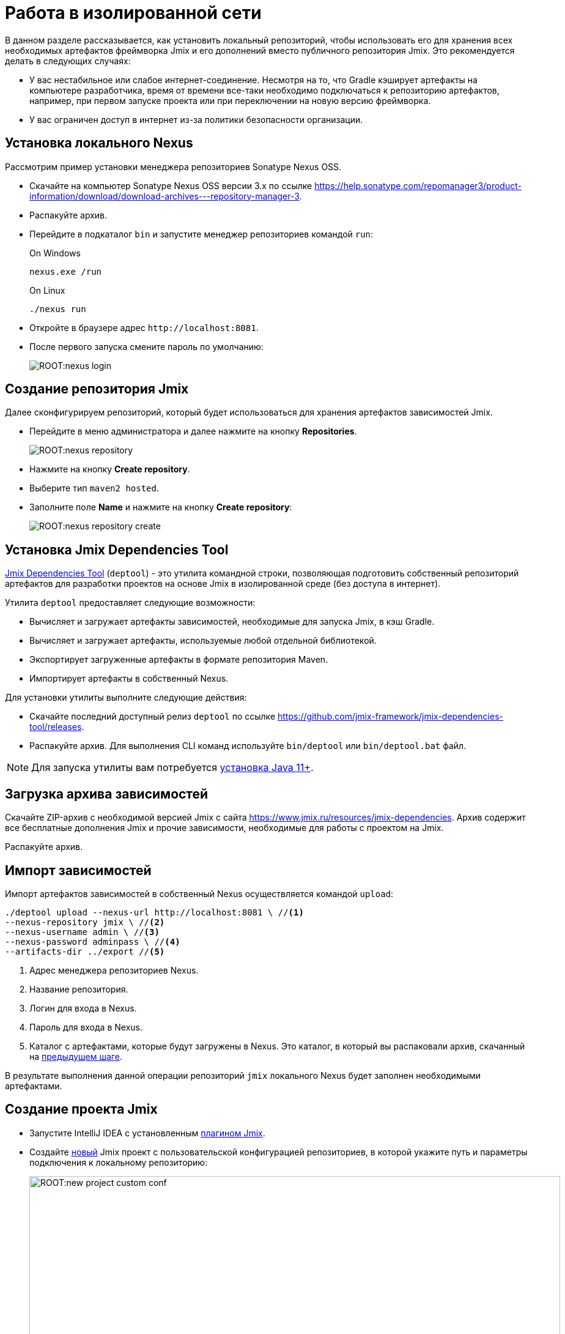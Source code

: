 = Работа в изолированной сети

В данном разделе рассказывается, как установить локальный репозиторий, чтобы использовать его для хранения всех необходимых артефактов фреймворка Jmix и его дополнений вместо публичного репозитория Jmix. Это рекомендуется делать в следующих случаях:

* У вас нестабильное или слабое интернет-соединение. Несмотря на то, что Gradle кэширует артефакты на компьютере разработчика, время от времени все-таки необходимо подключаться к репозиторию артефактов, например, при первом запуске проекта или при переключении на новую версию фреймворка.
* У вас ограничен доступ в интернет из-за политики безопасности организации.
//Это нужно?
////
* Вы не собираетесь продлевать подписку на премиум-дополнения, но вы бы хотели продолжить разработку вашего приложения в будущем, используя загруженные версии артефактов.
////

[[install-nexus]]
== Установка локального Nexus

Рассмотрим пример установки менеджера репозиториев Sonatype Nexus OSS.

* Скачайте на компьютер Sonatype Nexus OSS версии 3.x по ссылке https://help.sonatype.com/repomanager3/product-information/download/download-archives---repository-manager-3[^].
* Распакуйте архив.
* Перейдите в подкаталог `bin` и запустите менеджер репозиториев командой `run`:
+
.On Windows
[source,bash]
----
nexus.exe /run
----
+
.On Linux
[source,bash]
----
./nexus run
----
* Откройте в браузере адрес `++http://localhost:8081++`.
* После первого запуска смените пароль по умолчанию:
+
image::ROOT:nexus-login.png[align="center"]

[[create-jmix-repository]]
== Создание репозитория Jmix

Далее сконфигурируем репозиторий, который будет использоваться для хранения артефактов зависимостей Jmix.

* Перейдите в меню администратора и далее нажмите на кнопку *Repositories*.
+
image::ROOT:nexus-repository.png[align="center"]
* Нажмите на кнопку *Create repository*.
* Выберите тип `maven2 hosted`.
* Заполните поле *Name* и нажмите на кнопку *Create repository*:
+
image::ROOT:nexus-repository-create.png[align="center"]

[[install-deptool]]
== Установка Jmix Dependencies Tool

https://github.com/jmix-framework/jmix-dependencies-tool#readme[Jmix Dependencies Tool^] (`deptool`) - это утилита командной строки, позволяющая подготовить собственный репозиторий артефактов для разработки проектов на основе Jmix в изолированной среде (без доступа в интернет).

Утилита `deptool` предоставляет следующие возможности:

* Вычисляет и загружает артефакты зависимостей, необходимые для запуска Jmix, в кэш Gradle.
* Вычисляет и загружает артефакты, используемые любой отдельной библиотекой.
* Экспортирует загруженные артефакты в формате репозитория Maven.
* Импортирует артефакты в собственный Nexus.

Для установки утилиты выполните следующие действия:

* Скачайте последний доступный релиз `deptool` по ссылке https://github.com/jmix-framework/jmix-dependencies-tool/releases[^].
* Распакуйте архив. Для выполнения CLI команд используйте `bin/deptool` или `bin/deptool.bat` файл.

NOTE: Для запуска утилиты вам потребуется xref:setup.adoc#jdk[установка Java 11+].

[[download-dependencies-archive]]
== Загрузка архива зависимостей

// `deptool` может вычислить необходимые версии всех зависимостей, необходимых для проекта и скачать их локально на ваш компьютер. Для этого используются команды `resolve-jmix`, `resolve-lib` (см. https://github.com/jmix-framework/jmix-dependencies-tool#dependencies-resolution[руководство^]). Но обычно нет необходимости вызывать эти команды самостоятельно, так как на сайте Jmix публикуются заранее подготовленные архивы со всеми артефактами зависимостей для ряда версий Jmix.

Скачайте ZIP-архив c необходимой версией Jmix с сайта https://www.jmix.ru/resources/jmix-dependencies[^]. Архив содержит все бесплатные дополнения Jmix и прочие зависимости, необходимые для работы с проектом на Jmix.

Распакуйте архив.

[[import-dependencies]]
== Импорт зависимостей

Импорт артефактов зависимостей в собственный Nexus осуществляется командой `upload`:

[source,bash]
----
./deptool upload --nexus-url http://localhost:8081 \ //<1>
--nexus-repository jmix \ //<2>
--nexus-username admin \ //<3>
--nexus-password adminpass \ //<4>
--artifacts-dir ../export //<5>
----
<1> Адрес менеджера репозиториев Nexus.
<2> Название репозитория.
<3> Логин для входа в Nexus.
<4> Пароль для входа в Nexus.
<5> Каталог с артефактами, которые будут загружены в Nexus. Это каталог, в который вы распаковали архив, скачанный на <<download-dependencies-archive,предыдущем шаге>>.

В результате выполнения данной операции репозиторий `jmix` локального Nexus будет заполнен необходимыми артефактами.

//Этот подраздел сможем написать потом, когда Макс продумает реализацию
//[[download-premium-addon]]
//=== Загрузка премиум аддонов

//<<download-artefacts,Aрхив>> на сайте не содержит премиум аддонов. Для их установки в Nexus репозиторий необходимо выполнить ряд дополнительных операций.

//* Введите лицензионный ключ через команду в оболочке CUBA SDK:
//+
//[source,bash]
//----
//cuba-sdk set-license
//----

//* Далее установите дополнение в локальный репозиторий. Рассмотрим на примере установки дополнения xref:maps:index.adoc[Maps]:
//+
//[source,bash]
//----
//cuba-sdk install jmix-addon
//----
//+
//image::ROOT:cuba-sdk-install-addon.png[align="center"]

//Команда `install jmix-addon` вычисляет все необходимые зависимости для конкретного аддона, скачивает их в рабочую папку утилиты CUBA SDK и затем загружает их в target Nexus репозиторий (в нашем примере это репозиторий с именем `jmix`).

// [[deptool-functionality]]
// == Другие возможности deptool

// Это нужно только в случае если пользователь будет сам собирать зависимости. В случае простого upload это не нужно
//[[install-gradle]]
//== Установка Gradle

//* Скачайте Gradle версии 7.x с сайта https://gradle.org/releases/[^].
//* Распакуйте в рабочий каталог, например, `C:\tools`.
//* Добавьте подкаталог `bin` установленного Gradle в переменную `PATH` операционной системы.

[[create-jmix-project]]
== Создание проекта Jmix

* Запустите IntelliJ IDEA с установленным xref:setup.adoc#studio[плагином Jmix].
* Создайте xref:studio:project.adoc#creating-new-project[новый] Jmix проект с пользовательской конфигурацией репозиториев, в которой укажите путь и параметры подключения к локальному репозиторию:
+
image::ROOT:new-project-custom-conf.png[align="center",width="868"]
+
Список доступных версий Jmix определяется версиями имеющихся в репозитории артефактов `io.jmix.templates.studio:jmix-studio-templates`.
* После открытия проекта добавьте следующие строки в начало файла `settings.gradle`:
+
[source,groovy]
----
pluginManagement {
    resolutionStrategy {
        eachPlugin {
            if (requested.id.id == 'io.jmix') {
                useModule("io.jmix.gradle:jmix-gradle-plugin:${requested.version}")
            }
        }
    }

    repositories {
        maven {
            allowInsecureProtocol true //<1>
            url 'http://localhost:8081/repository/jmix/' //<2>
            credentials {
                username(rootProject.hasProperty('repoUser') ? rootProject['repoUser'] : 'admin')
                password(rootProject.hasProperty('repoPass') ? rootProject['repoPass'] : 'adminpass')
            }
        }
    }
}
----
<1> Инструкция `allowInsecureProtocol true` требуется, если ваш репозиторий Nexus использует протокол HTTP.
<2> URL пользовательского репозитория Nexus.

* Отредактируйте `build.gradle` следующим образом:
** Добавьте инструкцию `allowInsecureProtocol true` в секцию `maven`.
** Удалите инструкцию `mavenCentral()` из секции `maven`.
+
[source,groovy]
----
//
repositories {
    maven {
        allowInsecureProtocol true
        url 'http://localhost:8081/repository/jmix'
        credentials {
            username(rootProject.hasProperty('repoUser') ? rootProject['repoUser'] : 'admin')
            password(rootProject.hasProperty('repoPass') ? rootProject['repoPass'] : 'adminpass')
        }
    }
}
//
----

* В панели *Gradle* нажмите *Reload All Gradle Projects*, чтобы обновить конфигурацию проекта.
